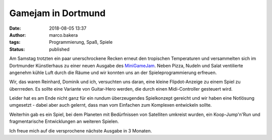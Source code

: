 Gamejam in Dortmund
===================
:date: 2018-08-05 13:37
:author: marco.bakera
:tags: Programmierung, Spaß, Spiele
:status: published

.. image:: {filename}images/miniggamejamdo.png
   :alt: Gamejam-Logo

Am Samstag trotzten ein paar unerschrockene Recken erneut den 
tropischen Temperaturen und versammelten sich im Dortmunder 
Künstlerhaus zu einer neuen Ausgabe des 
`MiniGameJam <https://game-jam-do.de/>`_. Neben Pizza, Nudeln und
Salat ventilierte angenehm kühle Luft durch die Räume und wir
konnten uns an der Spieleprogrammierung erfreuen.

Wir, das waren Reinhard, Dominik und ich, versuchten uns daran, eine kleine
Flipdot-Anzeige zu einem Spiel zu überrreden. Es sollte eine Variante 
von Guitar-Hero werden, die durch einen Midi-Controller gesteuert 
wird.

.. image:: {filename}images/video_thumbnail.png
   :alt: Video für Flip-Dot-Anzeige
   :target: https://www.youtube-nocookie.com/embed/a97wuYli1_Q?rel=0

Leider hat es am Ende nicht ganz für ein rundum überzeugendes 
Spielkonzept gereicht und wir haben eine Notlösung umgesetzt - dabei
aber auch gelernt, dass man vom Einfachen zum Komplexen entwickeln
sollte.

Weiterhin gab es ein Spiel, bei dem Planeten mit Bedürfnissen
von Satelliten umkreist wurden, ein Koop-Jump'n'Run und fragmentarische
Entwicklungen an weiteren Spielen.

Ich freue mich auf die versprochene nächste Ausgabe in 3 Monaten.

